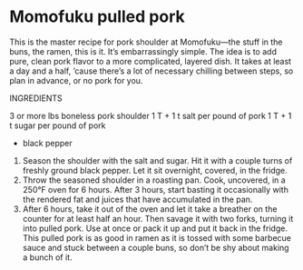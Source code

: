 * Momofuku pulled pork
This is the master recipe for pork shoulder at Momofuku—the stuff in the buns,
the ramen, this is it. It’s embarrassingly simple. The idea is to add pure,
clean pork flavor to a more complicated, layered dish. It takes at least a day
and a half, ’cause there’s a lot of necessary chilling between steps, so plan in
advance, or no pork for you.

INGREDIENTS

3 or more lbs boneless pork shoulder
1 T + 1 t salt per pound of pork
1 T + 1 t sugar per pound of pork
+ black pepper

1. Season the shoulder with the salt and sugar. Hit it with a couple turns of
   freshly ground black pepper. Let it sit overnight, covered, in the fridge.
2. Throw the seasoned shoulder in a roasting pan. Cook, uncovered, in a 250°F
   oven for 6 hours. After 3 hours, start basting it occasionally with the
   rendered fat and juices that have accumulated in the pan.
3. After 6 hours, take it out of the oven and let it take a breather on the
   counter for at least half an hour. Then savage it with two forks, turning it
   into pulled pork. Use at once or pack it up and put it back in the fridge.
   This pulled pork is as good in ramen as it is tossed with some barbecue sauce
   and stuck between a couple buns, so don’t be shy about making a bunch of it.
